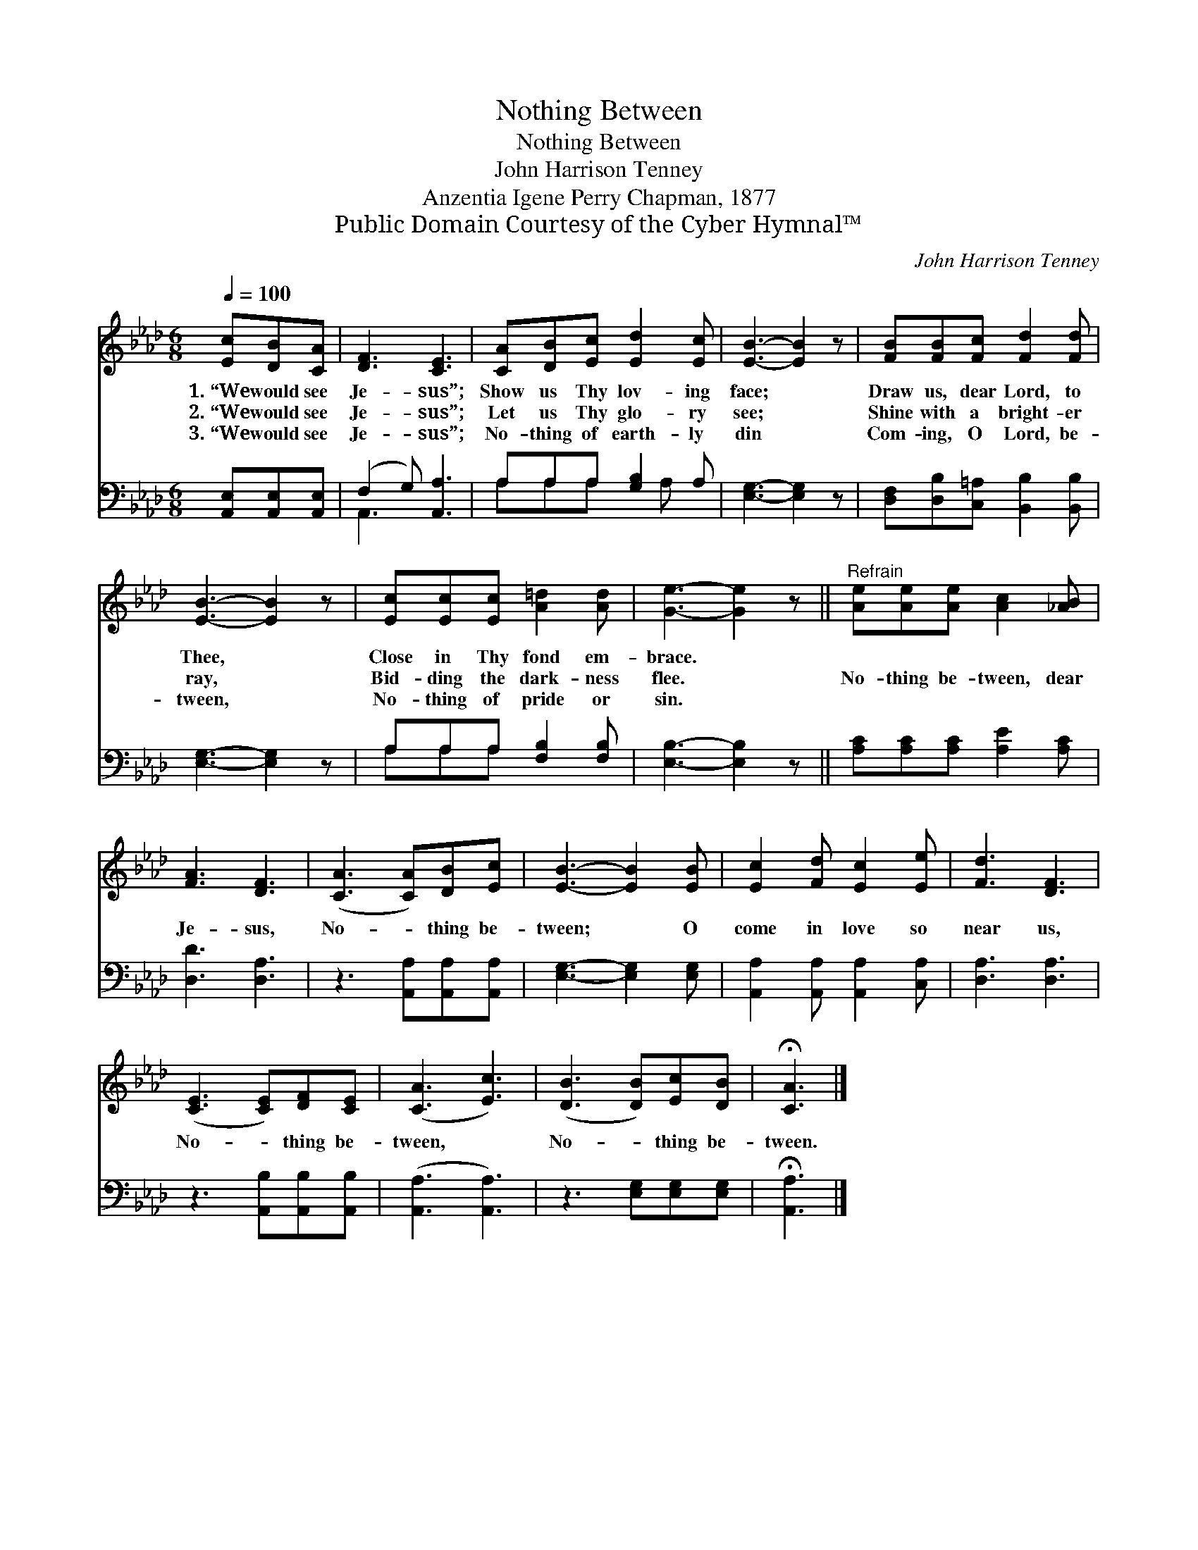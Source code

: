 X:1
T:Nothing Between
T:Nothing Between
T:John Harrison Tenney
T:Anzentia Igene Perry Chapman, 1877
T:Public Domain Courtesy of the Cyber Hymnal™
C:John Harrison Tenney
Z:Public Domain
Z:Courtesy of the Cyber Hymnal™
%%score 1 ( 2 3 )
L:1/8
Q:1/4=100
M:6/8
K:Ab
V:1 treble 
V:2 bass 
V:3 bass 
V:1
 [Ec][DB][CA] | [DF]3 [CE]3 | [CA][DB][Ec] [Ed]2 [Ec] | [EB]3- [EB]2 z | [FB][FB][Fc] [Fd]2 [Fd] | %5
w: 1.~“We would see|Je- sus”;|Show us Thy lov- ing|face; *|Draw us, dear Lord, to|
w: 2.~“We would see|Je- sus”;|Let us Thy glo- ry|see; *|Shine with a bright- er|
w: 3.~“We would see|Je- sus”;|No- thing of earth- ly|din *|Com- ing, O Lord, be-|
 [EB]3- [EB]2 z | [Ec][Ec][Ec] [A=d]2 [Ad] | [Ge]3- [Ge]2 z ||"^Refrain" [Ae][Ae][Ae] [Ac]2 [_AB] | %9
w: Thee, *|Close in Thy fond em-|brace. *||
w: ray, *|Bid- ding the dark- ness|flee. *|No- thing be- tween, dear|
w: tween, *|No- thing of pride or|sin. *||
 [FA]3 [DF]3 | ([CA]3 [CA])[DB][Ec] | [EB]3- [EB]2 [EB] | [Ec]2 [Fd] [Ec]2 [Ee] | [Fd]3 [DF]3 | %14
w: |||||
w: Je- sus,|No- * thing be-|tween; * O|come in love so|near us,|
w: |||||
 ([CE]3 [CE])[DF][CE] | ([CA]3 [Ec]3) | ([DB]3 [DB])[Ec][DB] | !fermata![CA]3 |] %18
w: ||||
w: No- * thing be-|tween, *|No- * thing be-|tween.|
w: ||||
V:2
 [A,,E,][A,,E,][A,,E,] | (F,2 G,) [A,,A,]3 | A,A,A, [G,B,]2 A, | [E,G,]3- [E,G,]2 z | %4
 [D,F,][D,B,][C,=A,] [B,,B,]2 [B,,B,] | [E,G,]3- [E,G,]2 z | A,A,A, [F,B,]2 [F,B,] | %7
 [E,B,]3- [E,B,]2 z || [A,C][A,C][A,C] [A,E]2 [A,C] | [D,D]3 [D,A,]3 | z3 [A,,A,][A,,A,][A,,A,] | %11
 [E,G,]3- [E,G,]2 [E,G,] | [A,,A,]2 [A,,A,] [A,,A,]2 [C,A,] | [D,A,]3 [D,A,]3 | %14
 z3 [A,,B,][A,,B,][A,,B,] | ([A,,A,]3 [A,,A,]3) | z3 [E,G,][E,G,][E,G,] | !fermata![A,,A,]3 |] %18
V:3
 x3 | A,,3 x3 | A,A,A, x A, x | x6 | x6 | x6 | A,A,A, x3 | x6 || x6 | x6 | x6 | x6 | x6 | x6 | x6 | %15
 x6 | x6 | x3 |] %18

